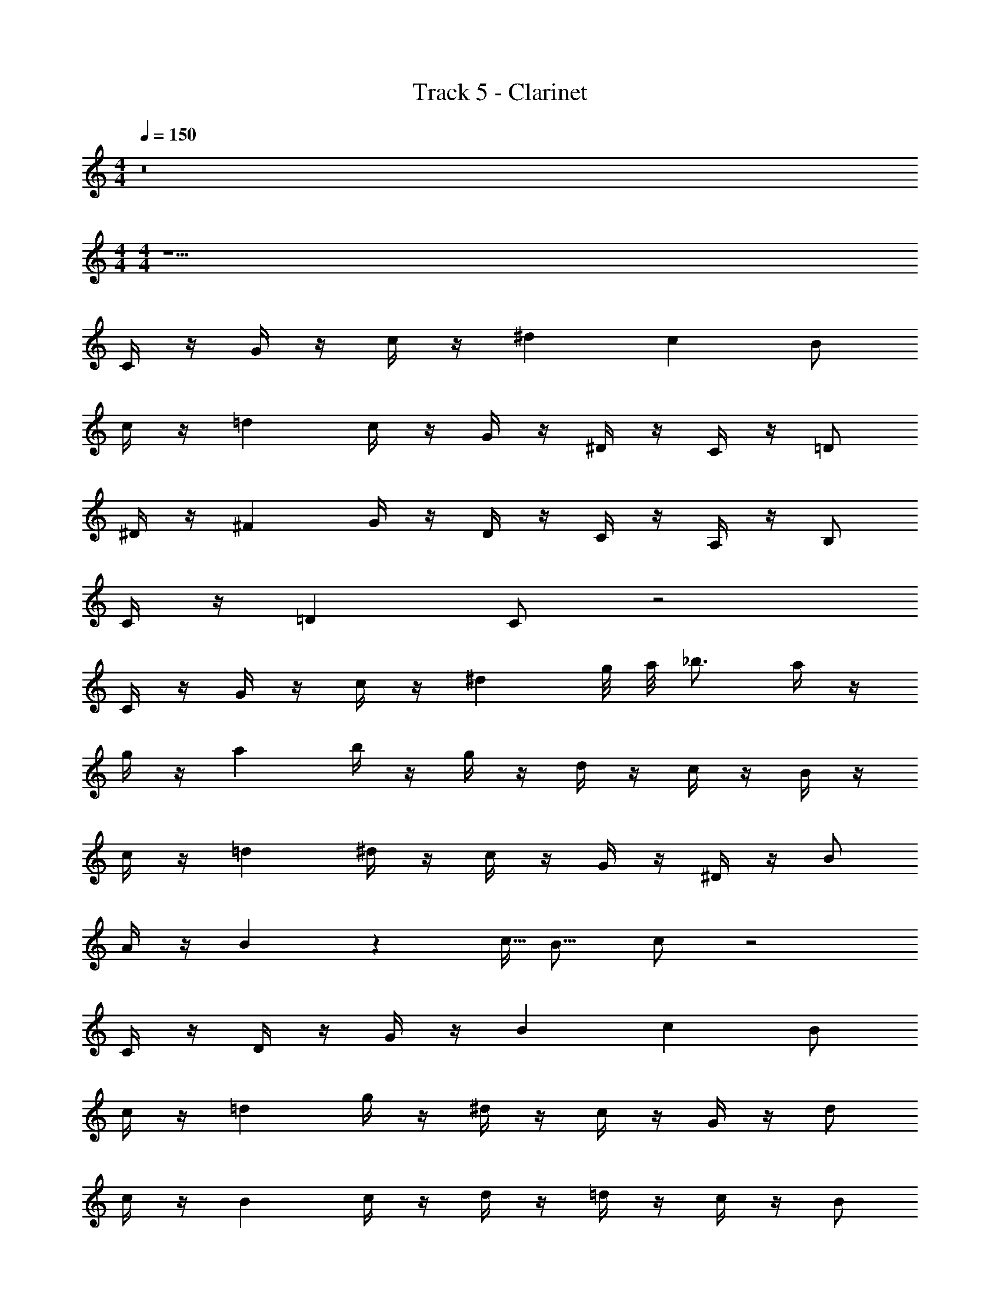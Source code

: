 X: 1
T: Track 5 - Clarinet
Z: ABC Generated by Starbound Composer v0.8.7
L: 1/4
M: 4/4
Q: 1/4=150
K: C
z8 
M: 4/4
M: 4/4
z17/ 
C/4 z/4 G/4 z/4 c/4 z/4 ^d c B/ 
c/4 z/4 =d c/4 z/4 G/4 z/4 ^D/4 z/4 C/4 z/4 =D/ 
^D/4 z/4 ^F G/4 z/4 D/4 z/4 C/4 z/4 A,/4 z/4 B,/ 
C/4 z/4 =D C/ z2 
C/4 z/4 G/4 z/4 c/4 z/4 ^d g/8 a/8 _b3/4 a/4 z/4 
g/4 z/4 a b/4 z/4 g/4 z/4 d/4 z/4 c/4 z/4 B/4 z/4 
c/4 z/4 =d ^d/4 z/4 c/4 z/4 G/4 z/4 ^D/4 z/4 B/ 
A/4 z/4 B3/20 z/160 c5/32 B11/16 c/ z2 
C/4 z/4 D/4 z/4 G/4 z/4 B c B/ 
c/4 z/4 =d g/4 z/4 ^d/4 z/4 c/4 z/4 G/4 z/4 d/ 
c/4 z/4 B c/4 z/4 d/4 z/4 =d/4 z/4 c/4 z/4 B/ 
A/4 z/4 B c/ z7/ 
C D/8 =F/8 G3/4 ^F/4 z/4 =D/4 z/4 F 
G/4 z/4 ^D/4 z/4 C/4 z/4 G,/4 z/4 ^D,/4 z/4 G,/4 z/4 B, 
c/4 z/4 G/4 z/4 D/4 z/4 C/4 z/4 B,/ z/ G 
C/ z2 =F/4 z/4 ^G/4 z/4 c/4 z/4 
G F =D/ F/4 z/4 =G 
D/4 z/4 B,/4 z/4 D/4 z/4 G/4 z/4 ^G F/4 z/4 ^D/4 z/4 
^d d/4 z/4 c/4 z/4 _B G/4 z/4 c/4 z/4 
B4/3 z7/6 F/4 z/4 G/4 z/4 c/4 z/4 
G F =D/ F/4 z/4 =G 
D/4 z/4 B,/4 z/4 D/4 z/4 G/4 z/4 ^G F/4 z/4 ^D/4 z/4 
d f/4 z/4 ^g/4 z/4 f/4 z/4 d/4 z/4 =d/4 z/4 c/4 z/4 
=B4/3 z7/6 F/4 z/4 G/4 z/4 c/4 z/4 
G F =D/ F/4 z/4 =G 
D/4 z/4 B,/4 z/4 D/4 z/4 G/4 z/4 ^G F/4 z/4 ^D/4 z/4 
^d d/4 z/4 c/4 z/4 _B G/4 z/4 c/4 z/4 
B4/3 z47/3 
c'/ 
